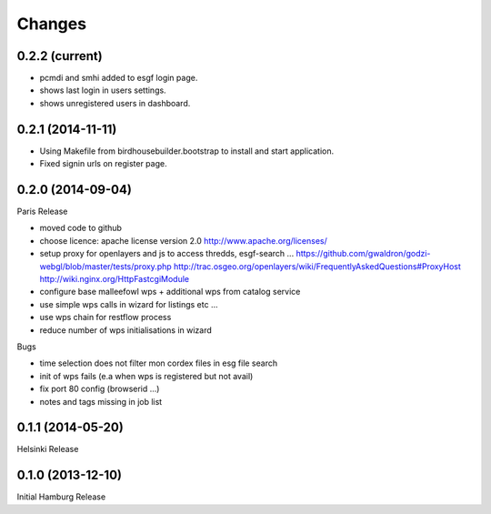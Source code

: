 Changes
*******

0.2.2 (current)
==================

* pcmdi and smhi added to esgf login page.
* shows last login in users settings.
* shows unregistered users in dashboard.

0.2.1 (2014-11-11)
==================

* Using Makefile from birdhousebuilder.bootstrap to install and start application.
* Fixed signin urls on register page.


0.2.0 (2014-09-04)
==================

Paris Release


* moved code to github
* choose licence: apache license version 2.0
  http://www.apache.org/licenses/
* setup proxy for openlayers and js to access thredds, esgf-search ...
  https://github.com/gwaldron/godzi-webgl/blob/master/tests/proxy.php
  http://trac.osgeo.org/openlayers/wiki/FrequentlyAskedQuestions#ProxyHost
  http://wiki.nginx.org/HttpFastcgiModule
* configure base malleefowl wps + additional wps from catalog service
* use simple wps calls in wizard for listings etc ...
* use wps chain for restflow process
* reduce number of wps initialisations in wizard

Bugs

* time selection does not filter mon cordex files in esg file search
* init of wps fails (e.a when wps is registered but not avail)
* fix port 80 config (browserid ...)
* notes and tags missing in job list

0.1.1 (2014-05-20)
==================

Helsinki Release

0.1.0 (2013-12-10)
==================

Initial Hamburg Release

